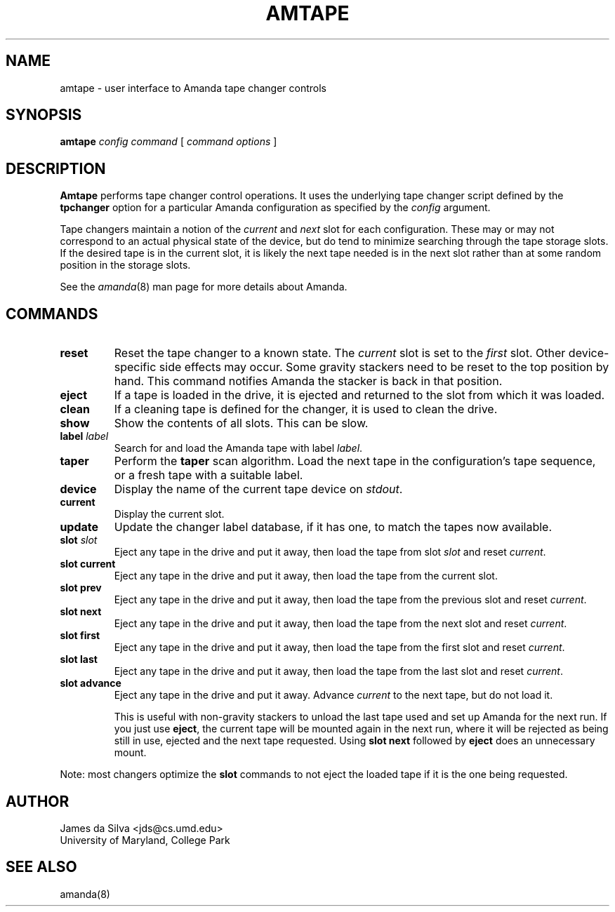 .\"
.de CO
\fB\\$1\fP \fI\\$2\fP
..
.TH AMTAPE 8
.SH NAME
amtape \- user interface to Amanda tape changer controls
.SH SYNOPSIS
.B amtape
.I config
.I command
[
.I command options
]
.SH DESCRIPTION
.B Amtape
performs tape changer control operations.
It uses the underlying tape changer script defined by the
.B tpchanger
option for a particular Amanda
configuration as specified by the
.I config
argument.
.LP
Tape changers maintain a notion of the
.I current
and
.I next
slot for each configuration.
These may or may not correspond to an actual physical state of the device,
but do tend to minimize searching through the tape storage slots.
If the desired tape is in the current slot,
it is likely the next tape needed is in the next slot
rather than at some random position in the storage slots.
.LP
See the
.IR amanda (8)
man page for more details about Amanda.
.SH COMMANDS
.TP
.B reset
Reset the tape changer to a known state.
The
.I current
slot is set to the
.I first
slot.
Other device-specific side effects may occur.
Some gravity stackers need to be reset to the top position by hand.
This command notifies Amanda the stacker is back in that position.
.TP
.B eject
If a tape is loaded in the drive, it is ejected and returned to the
slot from which it was loaded.
.TP
.B clean
If a cleaning tape is defined for the changer,
it is used to clean the drive.
.TP
.B show
Show the contents of all slots.
This can be slow.
.TP
.CO label label
Search for and load the Amanda tape with label
.IR label .
.TP
.B taper
Perform the
.B taper
scan algorithm.
Load the next tape in the configuration's tape sequence,
or a fresh tape with a suitable label.
.TP
.B device
Display the name of the current tape device on
.IR stdout .
.TP
.B current
Display the current slot.
.TP
.B update
Update the changer label database, if it has one,
to match the tapes now available.
.TP
.CO slot slot
Eject any tape in the drive and put it away,
then load the tape from slot
.I slot
and reset
.IR current .
.TP
.B slot current
Eject any tape in the drive and put it away,
then load the tape from the current slot.
.TP
.B slot prev
Eject any tape in the drive and put it away,
then load the tape from the previous slot and reset
.IR current .
.TP
.B slot next
Eject any tape in the drive and put it away,
then load the tape from the next slot and reset
.IR current .
.TP
.B slot first
Eject any tape in the drive and put it away,
then load the tape from the first slot and reset
.IR current .
.TP
.B slot last
Eject any tape in the drive and put it away,
then load the tape from the last slot and reset
.IR current .
.TP
.B slot advance
Eject any tape in the drive and put it away.
Advance
.I current
to the next tape, but do not load it.
.IP
This is useful with non-gravity stackers to unload the last tape used
and set up Amanda for the next run.
If you just use
.BR eject ,
the current tape will be mounted again in the next run,
where it will be rejected as being still in use,
ejected and the next tape requested.
Using
.B slot next
followed by
.B eject
does an unnecessary mount.
.LP
Note: most changers optimize the
.B slot
commands to not eject the loaded tape if it is the one being requested.
.SH AUTHOR
James da Silva <jds@cs.umd.edu>
.br
University of Maryland, College Park
.SH "SEE ALSO"
amanda(8)
